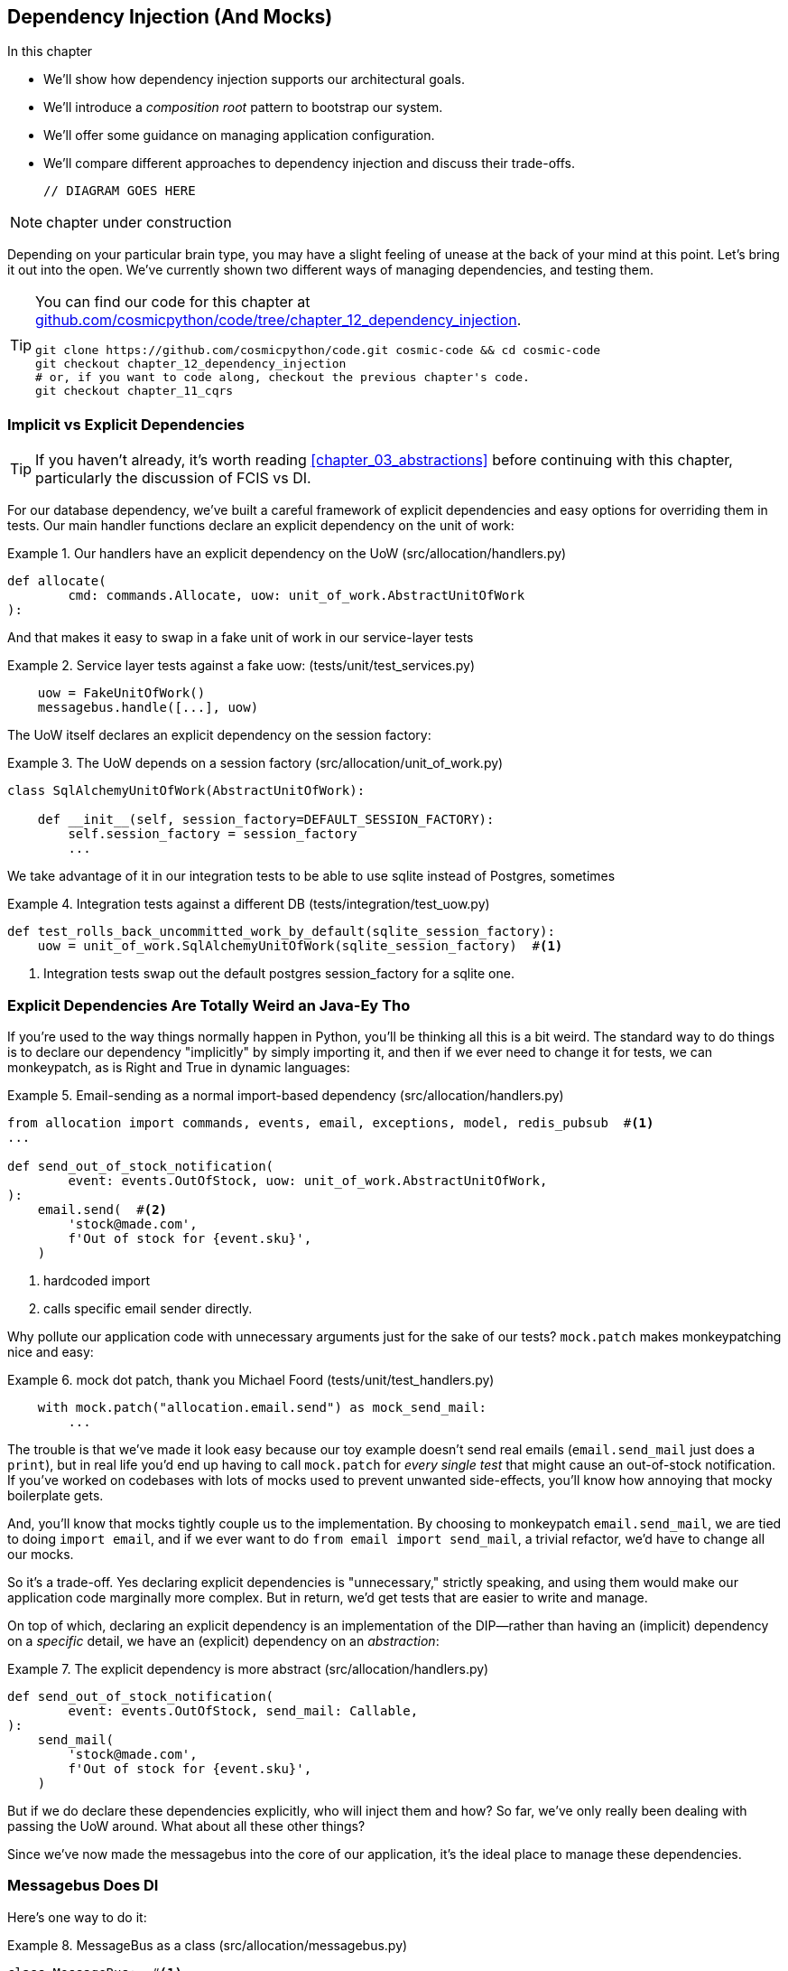 [[chapter_12_dependency_injection]]
== Dependency Injection (And Mocks)

//TODO get rid of bullets

.In this chapter
********************************************************************************

* We'll show how dependency injection supports our architectural goals.
* We'll introduce a _composition root_ pattern to bootstrap our system.
* We'll offer some guidance on managing application configuration.
* We'll compare different approaches to dependency injection and discuss their
  trade-offs.

  // DIAGRAM GOES HERE

********************************************************************************

NOTE: chapter under construction

Depending on your particular brain type, you may have a slight feeling of
unease at the back of your mind at this point.  Let's bring it out into the
open. We've currently shown two different ways of managing dependencies, and
testing them.

[TIP]
====
You can find our code for this chapter at
https://github.com/cosmicpython/code/tree/chapter_12_dependency_injection[github.com/cosmicpython/code/tree/chapter_12_dependency_injection].

----
git clone https://github.com/cosmicpython/code.git cosmic-code && cd cosmic-code
git checkout chapter_12_dependency_injection
# or, if you want to code along, checkout the previous chapter's code.
git checkout chapter_11_cqrs
----
====

=== Implicit vs Explicit Dependencies

TIP: If you haven't already, it's worth reading <<chapter_03_abstractions>>
    before continuing with this chapter, particularly the discussion of
    FCIS vs DI.


For our database dependency, we've built a careful framework of explicit
dependencies and easy options for overriding them in tests. Our main handler
functions declare an explicit dependency on the unit of work:

[[existing_handler]]
.Our handlers have an explicit dependency on the UoW (src/allocation/handlers.py)
====
[source,python]
[role="existing"]
----
def allocate(
        cmd: commands.Allocate, uow: unit_of_work.AbstractUnitOfWork
):
----
====

And that makes it easy to swap in a fake unit of work in our
service-layer tests

[[existing_services_test]]
.Service layer tests against a fake uow: (tests/unit/test_services.py)
====
[source,python]
[role="skip"]
----
    uow = FakeUnitOfWork()
    messagebus.handle([...], uow)
----
====


The UoW itself declares an explicit dependency on the session factory:


[[existing_uow]]
.The UoW depends on a session factory (src/allocation/unit_of_work.py)
====
[source,python]
[role="existing"]
----
class SqlAlchemyUnitOfWork(AbstractUnitOfWork):

    def __init__(self, session_factory=DEFAULT_SESSION_FACTORY):
        self.session_factory = session_factory
        ...
----
====

We take advantage of it in our integration tests to be able to use sqlite
instead of Postgres, sometimes

[[existing_integration_test]]
.Integration tests against a different DB (tests/integration/test_uow.py)
====
[source,python]
[role="existing"]
----
def test_rolls_back_uncommitted_work_by_default(sqlite_session_factory):
    uow = unit_of_work.SqlAlchemyUnitOfWork(sqlite_session_factory)  #<1>
----
====

<1> Integration tests swap out the default postgres session_factory for a
    sqlite one.




=== Explicit Dependencies Are Totally Weird an Java-Ey Tho

If you're used to the way things normally happen in Python, you'll be thinking
all this is a bit weird.  The standard way to do things is to declare our
dependency "implicitly" by simply importing it, and then if we ever need to
change it for tests, we can monkeypatch, as is Right and True in dynamic
languages:


[[normal_implicit_dependency]]
.Email-sending as a normal import-based dependency (src/allocation/handlers.py)
====
[source,python]
[role="existing"]
----
from allocation import commands, events, email, exceptions, model, redis_pubsub  #<1>
...

def send_out_of_stock_notification(
        event: events.OutOfStock, uow: unit_of_work.AbstractUnitOfWork,
):
    email.send(  #<2>
        'stock@made.com',
        f'Out of stock for {event.sku}',
    )
----
====

<1> hardcoded import
<2> calls specific email sender directly.


Why pollute our application code with unnecessary arguments just for the
sake of our tests? `mock.patch` makes monkeypatching nice and easy:


[[mocking_is_easy]]
.mock dot patch, thank you Michael Foord (tests/unit/test_handlers.py)
====
[source,python]
[role="existing"]
----
    with mock.patch("allocation.email.send") as mock_send_mail:
        ...
----
====

The trouble is that we've made it look easy because our toy example doesn't
send real emails (`email.send_mail` just does a `print`), but in real life
you'd end up having to call `mock.patch` for _every single test_ that might
cause an out-of-stock notification. If you've worked on codebases with lots of
mocks used to prevent unwanted side-effects, you'll know how annoying that
mocky boilerplate gets.

And, you'll know that mocks tightly couple us to the implementation.  By
choosing to monkeypatch `email.send_mail`, we are tied to doing `import email`,
and if we ever want to do `from email import send_mail`, a trivial refactor,
we'd have to change all our mocks.

So it's a trade-off.  Yes declaring explicit dependencies is "unnecessary,"
strictly speaking, and using them would make our application code marginally
more complex.  But in return, we'd get tests that are easier to write and
manage.

On top of which, declaring an explicit dependency is an implementation of
the DIP--rather than having an (implicit) dependency on a _specific_ detail,
we have an (explicit) dependency on an _abstraction_:


[[handler_with_explicit_dependency]]
.The explicit dependency is more abstract (src/allocation/handlers.py)
====
[source,python]
[role="non-head"]
----
def send_out_of_stock_notification(
        event: events.OutOfStock, send_mail: Callable,
):
    send_mail(
        'stock@made.com',
        f'Out of stock for {event.sku}',
    )
----
====


But if we do declare these dependencies explicitly, who will inject them and how?
So far, we've only really been dealing with passing the UoW around.  What about
all these other things?

Since we've now made the messagebus into the core of our application, it's the
ideal place to manage these dependencies.


=== Messagebus Does DI

Here's one way to do it:


[[messagebus_as_class]]
.MessageBus as a class (src/allocation/messagebus.py)
====
[source,python]
[role="non-head"]
----
class MessageBus:  #<1>

    def __init__(
            self,
            uow: unit_of_work.AbstractUnitOfWork,  #<2>
            send_mail: Callable,  #<2>
            publish: Callable,  #<2>
    ):
        self.uow = uow
        self.dependencies = dict(uow=uow, send_mail=send_mail, publish=publish)  #<3>

    def handle(self, message: Message):
        if isinstance(message, events.Event):
            self.handle_event(message)
        elif isinstance(message, commands.Command):
            self.handle_command(message)
        else:
            raise Exception(f'{message} was not an Event or Command')
----
====

<1> The messagebus becomes a class...
<2> ...which asks for all our dependencies in one place
<3> and stores them into a dict

What else changes in the bus? 

// TODO: print -> logging.debug

[[messagebus_handlers_change]]
.Event and Command handler logic stays the same (src/allocation/messagebus.py)
====
[source,python]
----
    def handle_event(self, event: events.Event):  #<1>
        for handler in EVENT_HANDLERS[type(event)]:
            try:
                print('handling event', event, 'with handler', handler, flush=True)
                self.call_handler_with_dependencies(handler, event)  #<2>
            except:
                print(f'Exception handling event {event}\n:{traceback.format_exc()}')
                continue

    def handle_command(self, command: commands.Command):  #<1>
        print('handling command', command, flush=True)
        try:
            handler = COMMAND_HANDLERS[type(command)]
            self.call_handler_with_dependencies(handler, command)  #<2>
        except Exception as e:
            print(f'Exception handling command {command}: {e}')
            raise e
----
====

<1> `handle_event` and `handle_command` are substantially the same, but instead
    of calling handlers directly and only passing in the UoW, they call a new method:

<2> `self.call_handler_with_dependencies()`, which takes the handler function and
    the event we want to call:


==== Dependency Injection with Minimal Magic

Here's the core of our dependency injection approach then.  As you'll see
there's not much to it:

[[messagebus_does_DI0]]
.Dependency injection in 3 lines of code (src/allocation/messagebus.py)
====
[source,python]
----
    def call_handler_with_dependencies(self, handler: Callable, message: Message):
        params = inspect.signature(handler).parameters  #<1>
        deps = {
            name: dependency for name, dependency in self.dependencies.items()  #<2>
            if name in params
        }
        handler(message, **deps)  #<3>
----
====

<1> We inspect our command/event handler's arguments
<2> We match them by name to our dependencies
<3> And we inject them in as kwargs when we actually call the handler

//TODO: rename deps to kwargs?

Note this is simple approach is only really possible because we've made the
messagebus into the core of our app--if we still had a mixture of service
functions and event handlers and other entrypoints, our dependencies would be
all over the place.


=== Initializing DI in Our App Entrypoints

In our flask app, we can just initialize the messagebus inline with
the rest of our app config and setup, passing it in the actual
dependencies we want to use:

[[flask_initialises_bus]]
.Flask initializes a bus with the production dependencies (src/allocation/flask_app.py)
====
[source,python]
[role="non-head"]
----
from allocation import (
    commands, email, exceptions, messagebus, orm, redis_pubsub, unit_of_work,
    views,
)

app = Flask(__name__)
orm.start_mappers()
uow = unit_of_work.SqlAlchemyUnitOfWork()
bus = messagebus.MessageBus(
    uow=uow,
    send_mail=email.send,
    publish=redis_pubsub.publish
)
uow.bus = bus
----
====



[[redis_initialises_bus]]
.So does redis (src/allocation/redis_pubsub.py)
====
[source,python]
[role="non-head"]
----
def get_bus():  #<1>
    uow = unit_of_work.SqlAlchemyUnitOfWork()
    bus = messagebus.MessageBus(
        uow=uow,
        notifications=email.send,
        publish=publish
    )
    uow.bus = bus
    return bus


def main():
    pubsub = r.pubsub(ignore_subscribe_messages=True)
    pubsub.subscribe('change_batch_quantity')
    bus = get_bus()  #<1>

    for m in pubsub.listen():
        handle_change_batch_quantity(m, bus)


def handle_change_batch_quantity(m, bus: messagebus.MessageBus):
----
====

<1> In the redis case we can't do the initialization at import-time,
    because we have a circular dependency between flask and redis
    (we'll look at fixing that in <<appendix_bootstrap>>.


=== Initializing DI in Our Tests


[[fakebus]]
.Handler tests just do their own bootstrap (tests/unit/test_handlers.py)
====
[source,python]
[role="non-head"]
----
class FakeBus(messagebus.MessageBus):
    def __init__(self):
        uow = FakeUnitOfWork()
        super().__init__(
            uow=uow,
            send_mail=mock.Mock(),
            publish=mock.Mock(),
        )
        uow.bus = self

...

class TestAddBatch:

    @staticmethod
    def test_for_new_product():
        bus = FakeBus()
        bus.handle(commands.CreateBatch("b1", "CRUNCHY-ARMCHAIR", 100, None))
        assert bus.uow.products.get("CRUNCHY-ARMCHAIR") is not None
        assert bus.uow.committed
----
====


=== Building an Adapter "Properly": A Worked Example

We've got two types of dependency:

[[messagebus_does_DI]]
.Two types of dependency (src/allocation/messagebus.py)
====
[source,python]
[role="non-head"]
----
            uow: unit_of_work.AbstractUnitOfWork,  #<1>
            send_mail: Callable,  #<2>
            publish: Callable,  #<2>
----
====

<1> the UoW has an abstract base class.  This is the heavyweight
    option for declaring and managing your external dependency.
    We'd use this for case when the dependency is relatively complex

<2> our email sender and pubsub publisher are just defined
    as functions.  This works just fine for simple things.

Here are some of the things we find ourselves injecting at work:

* an S3 filesystem client
* a key/value store client
* a `requests` session object.

Most of these will have more complex APIs that you can't capture
as a single function.  Read and write, GET and POST, and so on.

Even though it's simple, let's use `send_mail` as an example to talk
through how you might define a more complex dependency.


==== Define the Abstract and Concrete Implementations

We'll imagine a more generic "notifications" API.  Could be
email, could be SMS, could be slack posts one day.


[[notifications_dot_py]]
.An ABC and a concrete implementation (src/allocation/notifications.py)
====
[source,python]
----
class AbstractNotifications(abc.ABC):

    @abc.abstractmethod
    def send(self, destination, message):
        raise NotImplementedError

...

class EmailNotifications(AbstractNotifications):

    def __init__(self, smtp_host=DEFAULT_HOST, port=DEFAULT_PORT):
        self.server = smtplib.SMTP(smtp_host, port=port)
        self.server.noop()

    def send(self, destination, message):
        msg = f'Subject: allocation service notification\n{message}'
        self.server.sendmail(
            from_addr='allocations@example.com',
            to_addrs=[destination],
            msg=msg
        )
----
====


we change the dependency in the messagebus:

[[notifications_in_bus]]
.Notifications in messagebus (src/allocation/messagebus.py)
====
[source,python]
----
class MessageBus:

    def __init__(
            self,
            uow: unit_of_work.AbstractUnitOfWork,
            notifications: notifications.AbstractNotifications,
            publish: Callable,
    ):
----
====



We work through and define a fake version for unit testing:


[[fake_notifications]]
.fake notifications (tests/unit/fakes.py)
====
[source,python]
----
class FakeNotifications(notifications.AbstractNotifications):

    def __init__(self):
        self.sent = defaultdict(list)  # type: Dict[str, str]

    def send(self, destination, message):
        self.sent[destination].append(message)

...

class FakeBus(messagebus.MessageBus):
    def __init__(self):
        uow = FakeUnitOfWork()
        super().__init__(
            uow=uow,
            notifications=FakeNotifications(),
            publish=mock.Mock(),
        )
        uow.bus = self
----
====

we can use it in our tests:

[[test_with_fake_notifs]]
.Tests change slightly (tests/unit/test_handlers.py)
====
[source,python]
----
    def test_sends_email_on_out_of_stock_error():
        bus = FakeBus()
        bus.handle(commands.CreateBatch("b1", "POPULAR-CURTAINS", 9, None))
        bus.handle(commands.Allocate("o1", "POPULAR-CURTAINS", 10))
        assert bus.dependencies['notifications'].sent['stock@made.com'] == [
            f"Out of stock for POPULAR-CURTAINS",
        ]
----
====


Now we test the real thing, usually with an end-to-end or integration
test.  We've used https://github.com/mailhog/MailHog[MailHog] as a
real-ish email server for our docker dev environment.


[[docker_compose_with_mailhog]]
.Docker-compose config with real fake email server (docker-compose.yml)
====
[source,yaml]
----
version: "3"

services:

  redis_pubsub:
    build:
      context: .
      dockerfile: Dockerfile
    image: allocation-image
    ...

  api:
    image: allocation-image
    ...

  postgres:
    image: postgres:9.6
    ...

  redis:
    image: redis:alpine
    ...

  mailhog:
    image: mailhog/mailhog
    ports:
      - "11025:1025"
      - "18025:8025"
----
====


In our integration tests, we use the real `EmailNotifications` class,
talking to the MailHog server in the docker cluster:



[[integration_test_email]]
.Integration test for email (tests/integration/test_email.py)
====
[source,python]
----
cfg = config.get_email_host_and_port()

@pytest.fixture
def bus(sqlite_session_factory):
    uow = unit_of_work.SqlAlchemyUnitOfWork(sqlite_session_factory)
    bus = messagebus.MessageBus(
        uow=uow,
        notifications=notifications.EmailNotifications(
            smtp_host=cfg['host'],
            port=cfg['port'],
        ),
        publish=lambda *_, **__: None
    )
    uow.bus = bus
    return bus


def random_sku():
    return uuid.uuid4().hex[:6]


def test_out_of_stock_email(bus):
    sku = random_sku()
    bus.handle(commands.CreateBatch('batch1', sku, 9, None))
    bus.handle(commands.Allocate('order1', sku, 10))
    messages = requests.get(
        f'http://{cfg["host"]}:{cfg["http_port"]}/api/v2/messages'
    ).json()
    message = next(
        m for m in messages['items']
        if sku in str(m)
    )
    assert message['Raw']['From'] == 'allocations@example.com'
    assert message['Raw']['To'] == ['stock@made.com']
    assert f'Out of stock for {sku}' in message['Raw']['Data']
----
====

against all the odds this actually worked, pretty much first go!


And, erm, that's it really.

1. Define your API using an ABC
2. Implement the real thing
3. Build a fake and use it for unit / service-layer / handler tests
4. Find a less-fake version you can put into your docker environment
5. Test the less-fake "real" thing
6. Profit!


.Exercise for the Reader 
******************************************************************************
NOTE: TODO, under construction

Why not have a go at changing from email to, idk, twilio or slack
notifications or something?

Oh yeah, step 4 is a bit challenging...

Or, do the same thing for redis.  You'll need to split pub from sub.
******************************************************************************


=== DI wrap-up

* messagebus is a nice place to do DI. it becomes a composition root
* but you don't have to.  it is a violation of the SRP after all. if you use
  a <<appendix_bootstrap,bootstrap script>>, that can be a good place to
  initialise some alternative DI tools
* off-the-shelf, you could try https://pypi.org/project/Inject/[Inject]
  (it's fine, we use it at MADE, it makes pylint complain) or 
  https://pypi.org/project/punq/[Punq] (as written by Bob himself).

TODO: expand on wrap-up

